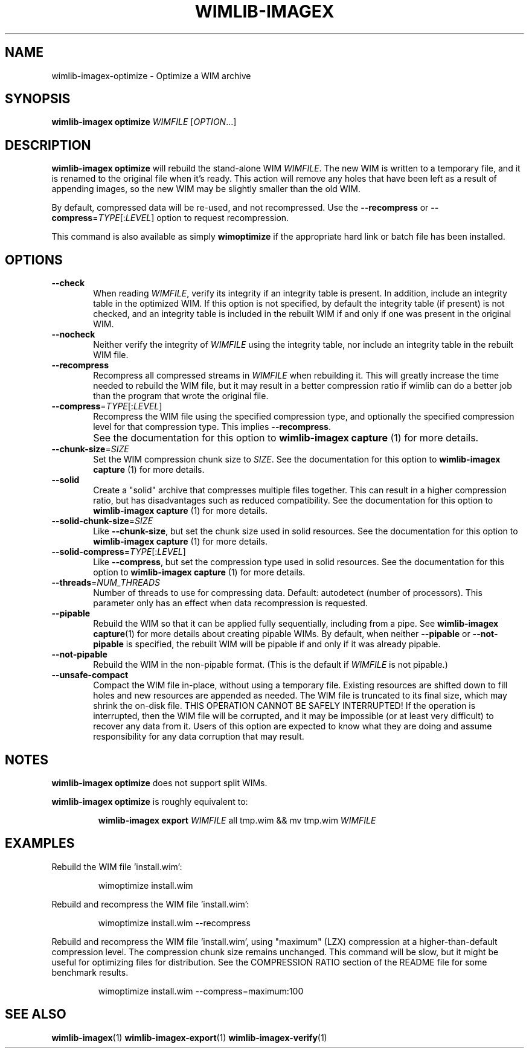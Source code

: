 .TH WIMLIB-IMAGEX "1" "January 2016" "wimlib 1.9.0" "User Commands"
.SH NAME
wimlib-imagex-optimize \- Optimize a WIM archive
.SH SYNOPSIS
\fBwimlib-imagex optimize\fR \fIWIMFILE\fR [\fIOPTION\fR...]
.SH DESCRIPTION
\fBwimlib-imagex optimize\fR will rebuild the stand-alone WIM \fIWIMFILE\fR.  The new
WIM is written to a temporary file, and it is renamed to the original file when
it's ready.  This action will remove any holes that have been left as a result
of appending images, so the new WIM may be slightly smaller than the old WIM.
.PP
By default, compressed data will be re-used, and not recompressed.  Use the
\fB--recompress\fR or \fB--compress\fR=\fITYPE\fR[:\fILEVEL\fR] option to
request recompression.
.PP
This command is also available as simply \fBwimoptimize\fR if the appropriate
hard link or batch file has been installed.
.SH OPTIONS
.TP 6
\fB--check\fR
When reading \fIWIMFILE\fR, verify its integrity if an integrity table is
present.  In addition, include an integrity table in the optimized WIM.  If this
option is not specified, by default the integrity table (if present) is not
checked, and an integrity table is included in the rebuilt WIM if and only if
one was present in the original WIM.
.TP
\fB--nocheck\fR
Neither verify the integrity of \fIWIMFILE\fR using the integrity table, nor
include an integrity table in the rebuilt WIM file.
.TP
\fB--recompress\fR
Recompress all compressed streams in \fIWIMFILE\fR when rebuilding it.  This
will greatly increase the time needed to rebuild the WIM file, but it may result
in a better compression ratio if wimlib can do a better job than the program
that wrote the original file.
.TP
\fB--compress\fR=\fITYPE\fR[:\fILEVEL\fR]
Recompress the WIM file using the specified compression type, and optionally the
specified compression level for that compression type.  This implies
\fB--recompress\fR.
.IP ""
See the documentation for this option to \fBwimlib-imagex capture\fR (1) for
more details.
.TP
\fB--chunk-size\fR=\fISIZE\fR
Set the WIM compression chunk size to \fISIZE\fR.  See the documentation for
this option to \fBwimlib-imagex capture\fR (1) for more details.
.TP
\fB--solid\fR
Create a "solid" archive that compresses multiple files together.  This can
result in a higher compression ratio, but has disadvantages such as reduced
compatibility.  See the documentation for this option to \fBwimlib-imagex
capture\fR (1) for more details.
.TP
\fB--solid-chunk-size\fR=\fISIZE\fR
Like \fB--chunk-size\fR, but set the chunk size used in solid resources.  See the
documentation for this option to \fBwimlib-imagex capture\fR (1) for more
details.
.TP
\fB--solid-compress\fR=\fITYPE\fR[:\fILEVEL\fR]
Like \fB--compress\fR, but set the compression type used in solid resources.  See
the documentation for this option to \fBwimlib-imagex capture\fR (1) for
more details.
.TP
\fB--threads\fR=\fINUM_THREADS\fR
Number of threads to use for compressing data.  Default: autodetect (number of
processors).  This parameter only has an effect when data recompression is
requested.
.TP
\fB--pipable\fR
Rebuild the WIM so that it can be applied fully sequentially, including from a
pipe.  See \fBwimlib-imagex capture\fR(1) for more details about creating
pipable WIMs.  By default, when neither \fB--pipable\fR or \fB--not-pipable\fR
is specified, the rebuilt WIM will be pipable if and only if it was already
pipable.
.TP
\fB--not-pipable\fR
Rebuild the WIM in the non-pipable format.  (This is the default if
\fIWIMFILE\fR is not pipable.)
.TP
\fB--unsafe-compact\fR
Compact the WIM file in-place, without using a temporary file.  Existing
resources are shifted down to fill holes and new resources are appended as
needed.  The WIM file is truncated to its final size, which may shrink the
on-disk file.  THIS OPERATION CANNOT BE SAFELY INTERRUPTED!  If the operation is
interrupted, then the WIM file will be corrupted, and it may be impossible (or
at least very difficult) to recover any data from it.  Users of this option are
expected to know what they are doing and assume responsibility for any data
corruption that may result.
.SH NOTES
\fBwimlib-imagex optimize\fR does not support split WIMs.
.PP
\fBwimlib-imagex optimize\fR is roughly equivalent to:
.RS
.PP
\fBwimlib-imagex export\fR \fIWIMFILE\fR all tmp.wim && mv tmp.wim \fIWIMFILE\fR
.RE
.PP
.SH EXAMPLES
Rebuild the WIM file 'install.wim':
.RS
.PP
wimoptimize install.wim
.RE
.PP
Rebuild and recompress the WIM file 'install.wim':
.RS
.PP
wimoptimize install.wim --recompress
.RE
.PP
Rebuild and recompress the WIM file 'install.wim', using "maximum" (LZX)
compression at a higher-than-default compression level.  The compression chunk
size remains unchanged.  This command will be slow, but it might be useful for
optimizing files for distribution.  See the COMPRESSION RATIO section of the
README file for some benchmark results.
.RS
.PP
wimoptimize install.wim --compress=maximum:100
.RE
.PP
.SH SEE ALSO
.BR wimlib-imagex (1)
.BR wimlib-imagex-export (1)
.BR wimlib-imagex-verify (1)
